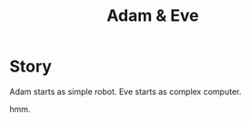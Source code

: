 #+TITLE: Adam & Eve

* Story
  Adam starts as simple robot.
  Eve starts as complex computer.

  hmm.

